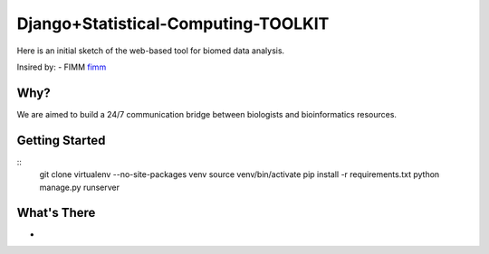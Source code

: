 Django+Statistical-Computing-TOOLKIT
=========================

Here is an initial sketch of the web-based tool for biomed data analysis.


Insired by:
- FIMM `fimm <http://www.fimm.fi>`_


Why?
----

We are aimed to build a 24/7 communication bridge between biologists and bioinformatics resources.

Getting Started
---------------

::
  git clone
  virtualenv --no-site-packages venv
  source venv/bin/activate
  pip install -r requirements.txt
  python manage.py runserver

What's There
------------

- 

